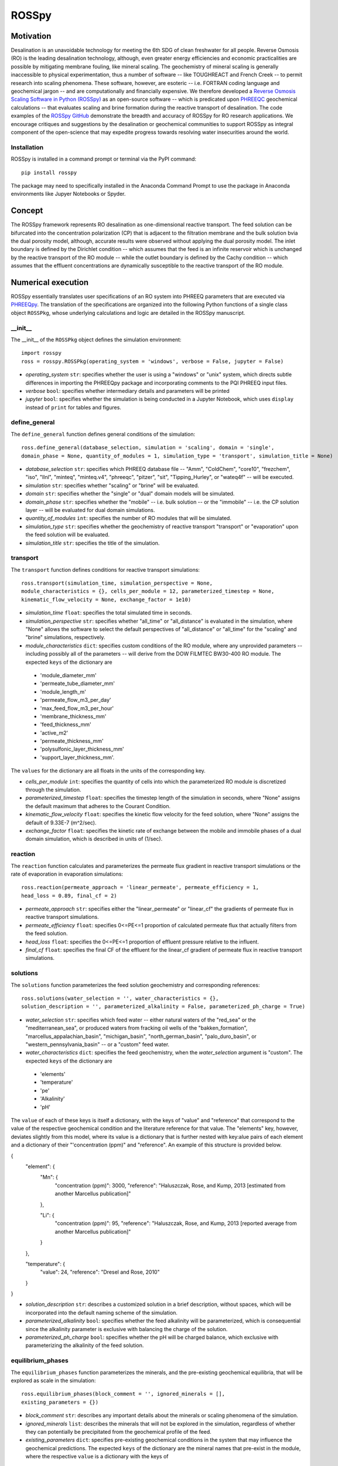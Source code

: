 ROSSpy
_______

-----------
Motivation
-----------

Desalination is an unavoidable technology for meeting the 6th SDG of clean freshwater for all people. Reverse Osmosis (RO) is the leading desalination technology, although, even greater energy efficiencies and economic practicalities are possible by mitigating membrane fouling, like mineral scaling. The geochemistry of mineral scaling is generally inaccessible to physical experimentation, thus a number of software -- like TOUGHREACT and French Creek -- to permit research into scaling phenomena. These software, however, are esoteric -- i.e. FORTRAN coding language and geochemical jargon -- and are computationally and financially expensive. We therefore developed a `Reverse Osmosis Scaling Software in Python (ROSSpy) <https://pypi.org/project/ROSSpy/>`_ as an open-source software -- which is predicated upon `PHREEQC <https://www.usgs.gov/software/phreeqc-version-3>`_ geochemical calculations -- that evaluates scaling and brine formation during the reactive transport of desalination. The code examples of the `ROSSpy GitHub <https://github.com/freiburgermsu/ROSSpy>`_ demonstrate the breadth and accuracy of ROSSpy for RO research applications. We encourage critiques and suggestions by the desalination or geochemical communities to support ROSSpy as integral component of the open-science that may expedite progress towards resolving water insecurities around the world.

++++++++++++++++
Installation
++++++++++++++++

ROSSpy is installed in a command prompt or terminal via the PyPI command::

 pip install rosspy

The package may need to specifically installed in the Anaconda Command Prompt to use the package in Anaconda environments like Jupyer Notebooks or Spyder.

-----------
Concept
-----------

The ROSSpy framework represents RO desalination as one-dimensional reactive transport. The feed solution can be bifurcated into the concentration polarization (CP) that is adjacent to the filtration membrane and the bulk solution bvia the dual porosity model, although, accurate results were observed without applying the dual porosity model. The inlet boundary is defined by the Dirichlet condition -- which assumes that the feed is an infinite reservoir which is unchanged by the reactive transport of the RO module -- while the outlet boundary is defined by the Cachy condition -- which assumes that the effluent concentrations are dynamically susceptible to the reactive transport of the RO module. 


----------------------
Numerical execution
----------------------

ROSSpy essentially translates user specifications of an RO system into PHREEQ parameters that are executed via `PHREEQpy <https://pypi.org/project/phreeqpy/>`_. The translation of the specifications are organized into the following Python functions of a single class object ``ROSSPkg``, whose underlying calculations and logic are detailed in the ROSSpy manuscript. 


+++++++++++
__init__
+++++++++++

The __init__ of the ``ROSSPkg`` object defines the simulation environment::

 import rosspy
 ross = rosspy.ROSSPkg(operating_system = 'windows', verbose = False, jupyter = False)

- *operating_system* ``str``: specifies whether the user is using a "windows" or "unix" system, which directs subtle differences in importing the PHREEQpy package and incorporating comments to the PQI PHREEQ input files.
- *verbose* ``bool``: specifies whether intermediary details and parameters will be printed 
- *jupyter* ``bool``: specifies whether the simulation is being conducted in a Jupyter Notebook, which uses ``display`` instead of ``print`` for tables and figures.


++++++++++++++++
define_general
++++++++++++++++

The ``define_general`` function defines general conditions of the simulation::

 ross.define_general(database_selection, simulation = 'scaling', domain = 'single', 
 domain_phase = None, quantity_of_modules = 1, simulation_type = 'transport', simulation_title = None)

- *database_selection* ``str``: specifies which PHREEQ database file -- "Amm", "ColdChem", "core10", "frezchem", "iso", "llnl", "minteq", "minteq.v4", "phreeqc", "pitzer", "sit", "Tipping_Hurley", or "wateq4f" -- will be executed.
- *simulation* ``str``: specifies whether "scaling" or "brine" will be evaluated.
- *domain* ``str``: specifies whether the "single" or "dual" domain models will be simulated.
- *domain_phase* ``str``: specifies whether the "mobile" -- i.e. bulk solution -- or the "immobile" -- i.e. the CP solution layer -- will be evaluated for dual domain simulations.
- *quantity_of_modules* ``int``: specifies the number of RO modules that will be simulated.
- *simulation_type* ``str``: specifies whether the geochemistry of reactive transport "transport" or "evaporation" upon the feed solution will be evaluated.
- *simulation_title* ``str``: specifies the title of the simulation.


+++++++++++
transport
+++++++++++

The ``transport`` function defines conditions for reactive transport simulations::

 ross.transport(simulation_time, simulation_perspective = None, 
 module_characteristics = {}, cells_per_module = 12, parameterized_timestep = None, 
 kinematic_flow_velocity = None, exchange_factor = 1e10)

- *simulation_time* ``float``: specifies the total simulated time in seconds.
- *simulation_perspective* ``str``: specifies whether "all_time" or "all_distance" is evaluated in the simulation, where "None" allows the software to select the default perspectives of "all_distance" or "all_time" for the "scaling" and "brine" simulations, respectively.
- *module_characteristics* ``dict``: specifies custom conditions of the RO module, where any unprovided parameters -- including possibly all of the parameters -- will derive from the DOW FILMTEC BW30-400 RO module. The expected ``keys`` of the dictionary are 

 + 'module_diameter_mm'
 + 'permeate_tube_diameter_mm'
 + 'module_length_m'
 + 'permeate_flow_m3_per_day' 
 + 'max_feed_flow_m3_per_hour'
 + 'membrane_thickness_mm' 
 + 'feed_thickness_mm'
 + 'active_m2'
 + 'permeate_thickness_mm'
 + 'polysulfonic_layer_thickness_mm'
 + 'support_layer_thickness_mm'. 

The ``values`` for the dictionary are all floats in the units of the corresponding key.
 
- *cells_per_module* ``int``: specifies the quantity of cells into which the parameterized RO module is discretized through the simulation.
- *parameterized_timestep* ``float``: specifies the timestep length of the simulation in seconds, where "None" assigns the default maximum that adheres to the Courant Condition.
- *kinematic_flow_velocity* ``float``: specifies the kinetic flow velocity for the feed solution, where "None" assigns the default of 9.33E-7 (m^2/sec).
- *exchange_factor* ``float``: specifies the kinetic rate of exchange between the mobile and immobile phases of a dual domain simulation, which is described in units of (1/sec).


+++++++++++
reaction
+++++++++++

The ``reaction`` function calculates and parameterizes the permeate flux gradient in reactive transport simulations or the rate of evaporation in evaporation simulations::

 ross.reaction(permeate_approach = 'linear_permeate', permeate_efficiency = 1, 
 head_loss = 0.89, final_cf = 2)

- *permeate_approach* ``str``: specifies either the "linear_permeate" or "linear_cf" the gradients of permeate flux in reactive transport simulations.
- *permeate_efficiency* ``float``: specifies 0<=PE<=1 proportion of calculated permeate flux that actually filters from the feed solution.
- *head_loss* ``float``: specifies the 0<=PE<=1 proportion of effluent pressure relative to the influent.
- *final_cf* ``float``: specifies the final CF of the effluent for the linear_cf gradient of permeate flux in reactive transport simulations.


+++++++++++
solutions
+++++++++++

The ``solutions`` function parameterizes the feed solution geochemistry and corresponding references::

 ross.solutions(water_selection = '', water_characteristics = {}, 
 solution_description = '', parameterized_alkalinity = False, parameterized_ph_charge = True)

- *water_selection* ``str``: specifies which feed water -- either natural waters of the "red_sea" or the "mediterranean_sea", or produced waters from fracking oil wells of the "bakken_formation", "marcellus_appalachian_basin", "michigan_basin", "north_german_basin", "palo_duro_basin", or "western_pennsylvania_basin" -- or a "custom" feed water.
- *water_characteristics* ``dict``: specifies the feed geochemistry, when the *water_selection* argument is "custom". The expected ``keys`` of the dictionary are 

 + 'elements'
 + 'temperature'
 + 'pe'
 + 'Alkalinity' 
 + 'pH'
 
The ``value`` of each of these keys is itself a dictionary, with the keys of "value" and "reference" that correspond to the value of the respective geochemical condition and the literature reference for that value. The "elements" key, however, deviates slightly from this model, where its value is a dictionary that is further nested with key:alue pairs of each element and a dictionary of their "'concentration (ppm)" and "reference". An example of this structure is provided below.

{
    "element": {
        "Mn": {
            "concentration (ppm)": 3000,
            "reference": "Haluszczak, Rose, and Kump, 2013 [estimated from another Marcellus publication]"
			
        }, 

        "Li": {
            "concentration (ppm)": 95,
            "reference": "Haluszczak, Rose, and Kump, 2013 [reported average from another Marcellus publication]"
			
        }
		
    },

    "temperature": {
        "value": 24,
        "reference": "Dresel and Rose, 2010"
		
    }
	
}

- *solution_description* ``str``: describes a customized solution in a brief description, without spaces, which will be incorporated into the default naming scheme of the simulation.
- *parameterized_alkalinity* ``bool``: specifies whether the feed alkalinity will be parameterized, which is consequential since the alkalinity parameter is exclusive with balancing the charge of the solution.
- *parameterized_ph_charge* ``bool``: specifies whether the pH will be charged balance, which exclusive with parameterizing the alkalinity of the feed solution.



+++++++++++++++++++++
equilibrium_phases
+++++++++++++++++++++

The ``equilibrium_phases`` function parameterizes the minerals, and the pre-existing geochemical equilibria, that will be explored as scale in the simulation::

 ross.equilibrium_phases(block_comment = '', ignored_minerals = [], 
 existing_parameters = {})

- *block_comment* ``str``: describes any important details about the minerals or scaling phenomena of the simulation.
- *ignored_minerals* ``list``: describes the minerals that will not be explored in the simulation, regardless of whether they can potentially be precipitated from the geochemical profile of the feed.
- *existing_parameters* ``dict``: specifies pre-existing geochemical conditions in the system that may influence the geochemical predictions. The expected ``keys`` of the dictionary are the mineral names that pre-exist in the module, where the respective ``value`` is a dictionary with the keys of 

 + 'saturation'
 + 'initial_moles'
 
that correspond to the saturation index and the initial moles of the respective mineral in the solution at the start of the simulation.



++++++++++++++++
selected_output
++++++++++++++++

The ``selected_output`` function defines the content that will be incorporated to the output file of the simulation::

 ross.selected_output(output_filename = None)

- *output_filename* ``str``: specifies the name of an output file of the simulation that will be created whenever the developed input file is executed in a native PHREEQC environment, like IPHREEQC or the PHREEQC batch software that is the premise of iROSSpy.



+++++++++++
export
+++++++++++

The ``export`` function prepares and exports simulation content to a designated folder for the simulation experiment::

 ross.export(simulation_name = None, input_path = None, output_path = None, 
 external_file = False)

- *simulation_name* ``str``: specifies the name simulation folder to which all of the ismulation files will be exported, where "None" assigns a default name for the simulation that incorporates details of the simulation with the scheme ``date-ROSSpy-water_selection-simulation_type-database_selection-simulation-simulation_perspective-#``. 
- *input_path* ``str``: specifies the directory path to where the input file will be saved, where "None' saves the input file as "input.pqi" to the designated folder with the other simulation files. 
- *output_path* ``str``: specifies the directory path to where the input file will be saved, where "None' saves the input file as "selected_output.pqo" to the designated folder with the other simulation files. 
- *external_file* ``str``: specifies whether the simulation executes a PHREEQ file that was developed beyond ROSSpy.



++++++++++++++++
parse_input
++++++++++++++++

The ``parse_input`` function parses, interprets, and exports a provided input file that was developed beyond ROSSpy::

 ross.parse_input(input_file_path, simulation, water_selection = None, 
 simulation_name = None, active_feed_area = None)

- *input_file_path* ``str``: specifies the path of the input file. 
- *simulation* ``str``: defines the simulation as either evaluating "scaling" or "brine". 
- *water_selection* ``str``: specifies the name of the water body that is described in the SOLUTION block of the developed input PQI file. 
- *simulation_name* ``str``: specifies the name simulation folder to which all of the ismulation files will be exported, where "None" assigns a default name for the simulation that incorporates details of the simulation with the scheme ``date-ROSSpy-water_selection-simulation_type-database_selection-simulation-simulation_perspective-#``. 
- *active_feed_area* ``float``: specifies the active filtration area of the simulated RO module, where "None" assigns the 37 (m^2) from the default FILMTEC BW30-400 module. 



+++++++++++
execute
+++++++++++

The ``execute`` function executes the developed or imported input file through PHREEQpy in ROSSpy or the batch PHREEQC software in iROSSpy::

 ross.execute(simulated_to_real_time = 9.29)

- *simulated_to_real_time* ``float``: specifies the ratio of simulated time to real computational time when executing ROSSpy simulations. The 9.29 ratio was identified for extended simulations of multiple days or weeks, however, shorter simulations on the order of minutes/hours may have a higher ratio.

The raw simulation data is returned by this function as a ``pandas.DataFrame`` object, which can be manipulated by the user for custom effects beyond the operations of ROSSpy.



++++++++++++++++++++++++++
process_selected_output
++++++++++++++++++++++++++

The ``process_selected_output`` function processes the output data from the simulation into figures and corresponding datatables::

 ross.process_selected_output(selected_output_path = None, plot_title = None, 
 title_font = 'xx-large', label_font = 'x-large', x_label_number = 6, 
 export_name = None, export_format = 'svg', individual_plots = None)

- *selected_output_path* ``str``: specifies the path of a simulation output file that can be processed independently of developing or importing the corresponding input file to ROSSpy object, where "None" necessitates that an input file was executed in the ROSSpy object.
- *plot_title* ``str``: specifies the title of the figure from the simulation data, where "None" defaults to titles that are customized for either "scaling" or "brine" simulations and contain parameter details of the simulated water body and the total simulation time.
- *title_font* & *label_font* ``str``: these specify the fonts of the title and labels of the simulation figure in terms of MatPlotLib font identifications of 'xx-small','x-small','small', 'medium', 'large', 'x-large', or 'xx-large'. 
- *x_label_number* ``int``: specifies the total quantity of labels that are assigned to the x-axis of the simulation figure.
- *export_name* ``str``: specifies the export name of the simulation figure, which defaults to 'brine' for "brine" simulations, or 'all_minerals' or an individual mineral name for "scaling" simulations, depending upon the value of the *individual_plots* argument.
- *export_format* ``str``: specifies the format of the exported simulation figure, from the MatPlotLib options of 'svg', 'pdf', 'png', 'jpeg', 'jpg', or 'eps'.
- *individual_plots* ``bool``: specifies whether each mineral of "scaling" simulations are plotted individually or combined in a single figure, where "None" allows the default of "True" for the "all_time" *simulation_perspective* or "False" otherwise.

The processed simulation data that is the basis of the generated figures is returned by this function as a ``pandas.DataFrame`` object, which can be manipulated by the user for other purposes beyond ROSSpy.
